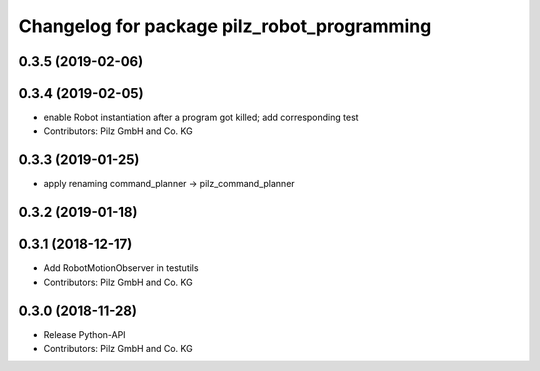 ^^^^^^^^^^^^^^^^^^^^^^^^^^^^^^^^^^^^^^^^^^^^
Changelog for package pilz_robot_programming
^^^^^^^^^^^^^^^^^^^^^^^^^^^^^^^^^^^^^^^^^^^^

0.3.5 (2019-02-06)
------------------

0.3.4 (2019-02-05)
------------------
* enable Robot instantiation after a program got killed; add corresponding test
* Contributors: Pilz GmbH and Co. KG

0.3.3 (2019-01-25)
------------------
* apply renaming command_planner -> pilz_command_planner

0.3.2 (2019-01-18)
------------------

0.3.1 (2018-12-17)
------------------
* Add RobotMotionObserver in testutils
* Contributors: Pilz GmbH and Co. KG

0.3.0 (2018-11-28)
------------------
* Release Python-API
* Contributors: Pilz GmbH and Co. KG

